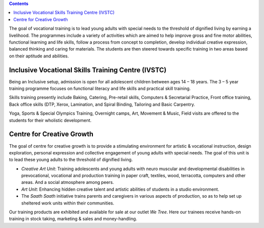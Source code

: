 .. title: Vocational Training
.. slug: vocational-training
.. date: 2017-12-10 22:03:33 UTC+05:30
.. tags:
.. category:
.. link:
.. description:
.. type: text


.. contents::

The goal of vocational training is to lead young adults with special needs to the threshold of dignified
living by earning a livelihood. The programmes include a variety of activities which are aimed to help
improve gross and fine motor abilities, functional learning and life skills, follow a process from concept
to completion, develop individual creative expression, balanced thinking and caring for materials. The
students are then steered towards specific training in two areas based on their aptitude and abilities.

Inclusive Vocational Skills Training Centre (IVSTC)
---------------------------------------------------

Being an Inclusive setup, admission is open for all adolescent children between ages 14 – 18 years.  The 3
– 5 year training programme focuses on functional literacy and life skills and practical skill training.

Skills training presently include Baking, Catering, Pre-retail skills, Computers & Secretarial Practice, Front
office training, Back office skills (DTP, Xerox, Lamination, and Spiral Binding, Tailoring and Basic Carpentry.

Yoga, Sports & Special Olympics Training, Overnight camps, Art, Movement &
Music, Field visits are offered to the students for their wholistic development.

Centre for Creative Growth
--------------------------

The goal of centre for creative growth is to provide a stimulating environment for artistic & vocational
instruction, design exploration, personal expression and collective engagement of young adults with
special needs. The goal of this unit is to lead these young adults to the threshold of dignified living.

* *Creative Art Unit*: Training adolescents and young adults with neuro muscular and
  developmental disabilities in prevocational, vocational and production training in paper craft,
  textiles, wood, terracotta, computers and other areas. And a social atmosphere among peers.

* *Art Unit*: Enhancing hidden creative talent and artistic abilities of students in a studio environment.

* The *Saath Saath* initiative trains parents and caregivers in various aspects of production, so as to help set up
  sheltered work units within their communities.

Our training products are exhibited and available for sale at our outlet *We Tree*.  Here
our trainees receive hands-on training in stock taking, marketing & sales and money-handling.
